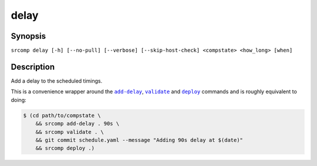 delay
=====

Synopsis
--------

``srcomp delay [-h] [--no-pull] [--verbose] [--skip-host-check] <compstate> <how_long> [when]``

Description
-----------

Add a delay to the scheduled timings.

This is a convenience wrapper around the |add-delay|_, |validate|_ and |deploy|_
commands and is roughly equivalent to doing:

.. code::

    $ (cd path/to/compstate \
        && srcomp add-delay . 90s \
        && srcomp validate . \
        && git commit schedule.yaml --message "Adding 90s delay at $(date)"
        && srcomp deploy .)

.. |add-delay| replace:: ``add-delay``
.. _add-delay: ./add-delay.html

.. |validate| replace:: ``validate``
.. _validate: ./validate.html

.. |deploy| replace:: ``deploy``
.. _deploy: ./deploy.html
